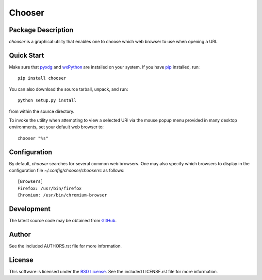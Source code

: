 .. -*- rst -*-

Chooser
=======

Package Description
-------------------
`chooser` is a graphical utility that enables one to choose which 
web browser to use when opening a URI. 

.. image:: https://img.shields.io/pypi/v/chooser.svg
    :target: https://pypi.python.org/pypi/chooser
    :alt: Latest Version
    
Quick Start
-----------
Make sure that `pyxdg <http://freedesktop.org/wiki/Software/pyxdg/>`_ and 
`wxPython <http://wxpython.org/>`_ are installed on your system.
If you have `pip <http://www.pip-installer.org/>`_ installed, run::

    pip install chooser

You can also download the source tarball, unpack, and run::

    python setup.py install

from within the source directory.

To invoke the utility when attempting to view a selected URI via the mouse popup 
menu provided in many desktop environments, set your default web browser to::

    chooser "%s"

Configuration
-------------
By default, `chooser` searches for several common web browsers. One may also
specify which browsers to display in the configuration file
`~/.config/chooser/chooserrc` as follows::

    [Browsers]
    Firefox: /usr/bin/firefox
    Chromium: /usr/bin/chromium-browser

Development
-----------
The latest source code may be obtained from `GitHub 
<http://github.com/lebedov/chooser/>`_.

Author
------
See the included AUTHORS.rst file for more information.

License
-------
This software is licensed under the 
`BSD License <http://www.opensource.org/licenses/bsd-license>`_.
See the included LICENSE.rst file for more information.
